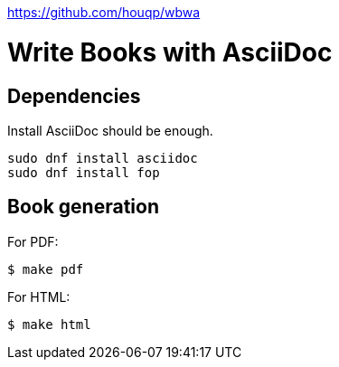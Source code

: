 https://github.com/houqp/wbwa


Write Books with AsciiDoc
=========================

Dependencies
------------

Install AsciiDoc should be enough. 

```bash
sudo dnf install asciidoc
sudo dnf install fop
```


Book generation
---------------

For PDF:

```bash
$ make pdf
```

For HTML:

```bash
$ make html
```
